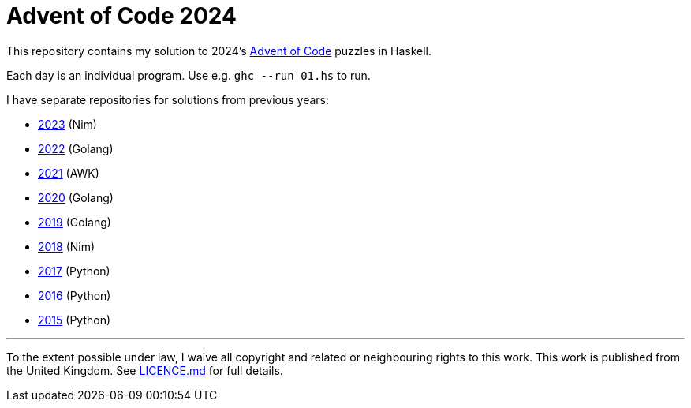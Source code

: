 = Advent of Code 2024

This repository contains my solution to 2024's https://adventofcode.com/2024[Advent of Code] puzzles in Haskell.

Each day is an individual program. Use e.g. `ghc --run 01.hs` to run.

I have separate repositories for solutions from previous years:

 - https://github.com/csmith/aoc-2023[2023] (Nim)
 - https://github.com/csmith/aoc-2022[2022] (Golang)
 - https://github.com/csmith/aoc-2021[2021] (AWK)
 - https://github.com/csmith/aoc-2020[2020] (Golang)
 - https://github.com/csmith/aoc-2019[2019] (Golang)
 - https://github.com/csmith/aoc-2018[2018] (Nim)
 - https://github.com/csmith/aoc-2017[2017] (Python)
 - https://github.com/csmith/aoc-2016[2016] (Python)
 - https://github.com/csmith/aoc-2015[2015] (Python)

'''

To the extent possible under law, I waive all copyright and related or neighbouring rights to this work. This work is
published from the United Kingdom. See link:LICENCE.md[LICENCE.md] for full details.
